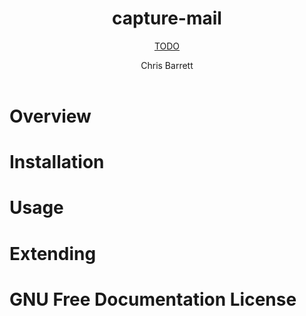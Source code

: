#+TITLE: capture-mail
#+SUBTITLE: __TODO__
#+AUTHOR: Chris Barrett
#+TEXINFO_FILENAME: capture-mail.info
#+TEXINFO_HEADER: The capture-mail manual
#+TEXINFO_DIR_CATEGORY: Emacs
#+TEXINFO_DIR_TITLE: capture-mail
#+TEXINFO_DIR_DESC: __TODO__

* README                                                           :noexport:
This file is used to generate the info manual for capture-mail. It will be
automatically built by the `doc` task in the makefile. This requires org-mode
8.0 or later for the texinfo exporter.

* Overview
* Installation
* Usage
* Extending
* GNU Free Documentation License
@@info:@include fdl-1.3.texi@@
